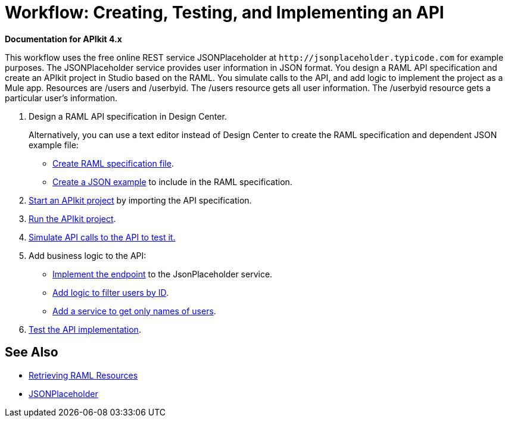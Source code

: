 = Workflow: Creating, Testing, and Implementing an API
:keywords: api, raml, json

*Documentation for APIkit 4.x*

This workflow uses the free online REST service JSONPlaceholder at `+http://jsonplaceholder.typicode.com+` for example purposes.  The JSONPlaceholder service provides user information in JSON format. You design a RAML API specification and create an APIkit project in Studio based on the RAML. You simulate calls to the API, and add logic to implement the project as a Mule app. Resources are /users and /userbyid. The /users resource gets all user information. The /userbyid resource gets a particular user's information.

. Design a RAML API specification in Design Center.
+
Alternatively, you can use a text editor instead of Design Center to create the RAML specification and dependent JSON example file:
+
* link:/apikit/apikit-4-raml-text-task[Create RAML specification file].
* link:/apikit/apikit-4-json-text-task[Create a JSON example] to include in the RAML specification.
+
. link:/apikit/start-project-task[Start an APIkit project] by importing the API specification.
. link:/apikit/run-apikit-task[Run the APIkit project].
. link:/apikit/apikit-simulate[Simulate API calls to the API to test it.]
. Add business logic to the API:
+
* link:/apikit/implement-endpoint-task[Implement the endpoint] to the JsonPlaceholder service.
* link:/apikit/filter-users-id-task[Add logic to filter users by ID].
* link:/apikit/add-names-service-task[Add a service to get only names of users].
. link:/apikit/test-api-task[Test the API implementation].

== See Also

* link:/apikit/apikit-reference#retrieving-raml-resources[Retrieving RAML Resources]
* http://jsonplaceholder.typicode.com[JSONPlaceholder]
